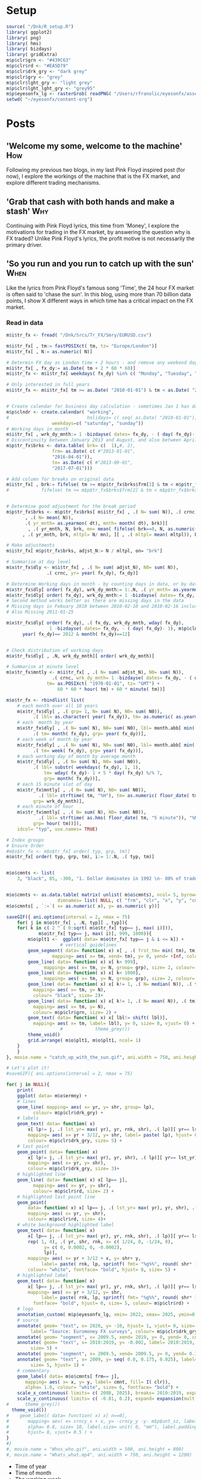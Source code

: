 #+DRAFT: true
#+HUGO_SECTION: post
#+HUGO_BASE_DIR: ~/eyesonfx
#+EXPORT_HUGO_BUNDLE: page-bundle-images-in-same-dir
#+PROPERTY: header-args:R  :session *R* :results replace :tangle yes :eval no :exports none
* Setup
#+BEGIN_SRC R :eval yes
  source( "/Dnk/R_setup.R")
  library( ggplot2)
  library( png)
  library( hms)
  library( bizdays)
  library( gridExtra)
  m$p$clr$grn <- "#439C63"
  m$p$clr$rd <- "#EA5D79"
  m$p$clr$drk_gry <- "dark grey"
  m$p$clr$gry <- "grey"
  m$p$clr$lght_gry <- "light grey"
  m$p$clr$lght_lght_gry <- "grey95"
  m$p$eyesonfx_lg <- rasterGrob( readPNG( "/Users/rfranolic/eyesonfx/assets/images/eyesonfx.png"), interpolate= TRUE)
  setwd( "~/eyesonfx/content-org")
#+END_SRC

#+RESULTS:
: /Dnk/Srcs/Ermny/Extrct

* Posts
** 'Welcome my some, welcome to the machine'                            :How:
   SCHEDULED: <2020-03-07 Sat>
:PROPERTIES:
:EXPORT_FILE_NAME: welcome_to_the_machine
:END:
Following my previous two blogs, in my last Pink Floyd inspired post
(for now), I explore the workings of the machine that is the FX
market, and explore different trading mechanisms.
** 'Grab that cash with both hands and make a stash'                    :Why:
   SCHEDULED: <2020-03-06 Fri>
:PROPERTIES:
:EXPORT_FILE_NAME: grab_that_cash_with_both_hands
:END:
Continuing with Pink Floyd lyrics, this time from 'Money', I explore
the motivations for trading in the FX market, by answering the
question why is FX traded? Unlike Pink Floyd's lyrics, the profit
motive is not necessarily the primary driver.
#+hugo: more

** 'So you run and you run to catch up with the sun'                   :When:
   SCHEDULED: <2020-03-05 Thu>
:PROPERTIES:
:EXPORT_FILE_NAME: so_you_and_you_run
:END:
[[file:catch_up_with_the_sun.gif]]

Like the lyrics from Pink Floyd's famous song 'Time', the 24 hour FX
market is often said to 'chase the sun'. In this blog, using more than
70 billion data points, I show X different ways in which time has a
critical impact on the FX market.
#+hugo: more

*** Read in data
#+BEGIN_SRC R
  m$i$tr_fx <- fread( "/Dnk/Srcs/Tr_FX/Smry/EURUSD.csv")

  m$i$tr_fx[ , tm:= fastPOSIXct( tm, tz= "Europe/London")]
  m$i$tr_fx[ , N:= as.numeric( N)]

  # Determin FX day as London time + 2 hours - and remove any weekend days that remain
  m$i$tr_fx[ , fx_dy:= as.Date( tm + 2 * 60 * 60)]
  m$i$tr_fx <- m$i$tr_fx[ weekdays( fx_dy) %in% c( "Monday", "Tuesday", "Wednesday", "Thursday", "Friday")]

  # Only interested in full years
  m$i$tr_fx <- m$i$tr_fx[ tm >= as.Date( "2010-01-01") & tm < as.Date( "2020-01-01")]


  # Create calendar for business day calculation - sometimes Jan 1 has data, other times not!
  m$p$clndr <- create.calendar( "working",
  #                             holidays= c( seq( as.Date( "2010-01-01"), by= "1 year", length.out= 20)),
			       weekdays=c( "saturday", "sunday"))
  # Working days in month
  m$i$tr_fx[ , wrk_dy_mnth:= 1 -bizdayse( dates= fx_dy, - ( day( fx_dy)- 1), m$p$clndr)]
  # Discontinuity between January 2013 and August, and also between April 2016 and June 2017
  m$p$tr_fx$brks <- data.table( brk= c(  1),#, 2),
			       frm= as.Date( c( #"2013-01-01",
				   "2016-04-01")),
			       to= as.Date( c( #"2013-09-01",
				   "2017-07-01")))

  # Add column for breaks on original data
  m$i$tr_fx[ , brk:= fifelse( tm >= m$p$tr_fx$brks$frm[1] & tm < m$p$tr_fx$brks$to[1], 1, 0)]
  #			   fifelse( tm >= m$p$tr_fx$brks$frm[2] & tm < m$p$tr_fx$brks$to[2], 2, 0))]


  # Determine good adjustment for the break period
  m$p$tr_fx$brks <- m$p$tr_fx$brks[ m$i$tr_fx[ , .( N= sum( N)), .( crnc, yr= year( tm), dt= as.Date( tm), brk)][
		 , .( N= mean( N)),
		 .( yr_mnth= as.yearmon( dt), mnth= month( dt), brk)][
	      , .( yr_mnth, N, brk, mn= mean( fifelse( brk==0, N, as.numeric( NA)), na.rm= TRUE)), mnth][
		, .( yr_mnth, brk, mltpl= N/ mn), ][ , .( mltpl= mean( mltpl)), brk], on= "brk" ]

  # Make adjustments
  m$i$tr_fx[ m$p$tr_fx$brks, adjst_N:= N / mltpl, on= "brk"]

  # Summarise at day level 
  m$x$tr_fx$dly <- m$i$tr_fx[ , .( N= sum( adjst_N), N0= sum( N)),
			     .( crnc, yr= year( fx_dy), fx_dy)]

  # Determine Working days in month - by counting days in data, or by data calculation
  m$x$tr_fx$dly[ order( fx_dy), wrk_dy_mnth:= 1:.N, .( yr_mnth= as.yearmon( fx_dy))]  # by counting days in data
  m$x$tr_fx$dly[ order( fx_dy), wrk_dy_mnth:= 1 -bizdayse( dates= fx_dy, - ( day( fx_dy)- 1), m$p$clndr)]
  # Second method works better as there are missing days in the data
  # Missing days in Febuary 2010 between 2010-02-10 and 2010-02-16 inclusive
  # Also Missing 2011-01-25

  m$x$tr_fx$dly[ order( fx_dy), .( fx_dy, wrk_dy_mnth, wday( fx_dy),
				  1 -bizdayse( dates= fx_dy, - ( day( fx_dy)- 1), m$p$clndr))][
		year( fx_dy)== 2012 & month( fx_dy)==12]


  # Check distribution of working days
  m$x$tr_fx$dly[ , .N, wrk_dy_mnth][ order( wrk_dy_mnth)]

  # Summarise at minute level
  m$x$tr_fx$mntly <- m$i$tr_fx[ , .( N= sum( adjst_N), N0= sum( N)),
			       .( crnc, wrk_dy_mnth= 1 -bizdayse( dates= fx_dy, - ( day( fx_dy)- 1), m$p$clndr),
				 tm= as.POSIXct( "1970-01-01", tz= "GMT") +
				     60 * 60 * hour( tm) + 60 * minute( tm))]

  m$o$tr_fx <- rbindlist( list(
      # each month over all 10 years
      m$x$tr_fx$dly[ , .( grp= 1, N= sum( N), N0= sum( N0)),
		    .( lbl= as.character( year( fx_dy)), tm= as.numeric( as.yearmon( fx_dy)))],  
      # each  month by year
      m$x$tr_fx$dly[ , .( N= sum( N), N0= sum( N0), lbl= month.abb[ min( month( fx_dy))]),
		    .( tm= month( fx_dy), grp= year( fx_dy))], 
      # each week of month by year
      m$x$tr_fx$dly[ , .( N= sum( N), N0= sum( N0), lbl= month.abb[ min( month( fx_dy))]),
		    .( tm= week( fx_dy), grp= year( fx_dy))], 
      # each working day of month by average month
      m$x$tr_fx$dly[ , .( N= sum( N), N0= sum( N0)),
		    .( lbl= substr( weekdays( fx_dy), 1, 1),
			    tm= wday( fx_dy)- 1 + 5 * day( fx_dy) %/% 7,
			    grp= month( fx_dy))],
      # each 15 minute slot of day
      m$x$tr_fx$mntly[ , .( N= sum( N), N0= sum( N0)),
		      .( lbl= strftime( tm, "%H"), tm= as.numeric( floor_date( tm, "15 minute")),
			grp= wrk_dy_mnth)],
      # each minute of hour
      m$x$tr_fx$mntly[ , .( N= sum( N), N0= sum( N0)),
		      .( lbl= strftime( as.hms( floor_date( tm, "5 minute")), "%M"), tm= minute( tm),
			grp= hour( tm))]),
      idcol= "typ", use.names= TRUE)

  # Index groups
  # Ensure Order 
  #m$o$tr_fx <- m$o$tr_fx[ order( typ, grp, tm)]
  m$o$tr_fx[ order( typ, grp, tm), i:= 1:.N, .( typ, tm)]


  m$o$cmnts <- list(
      3, "black", 85, -300, "1. Dollar dominates in 1992 \n- 80% of trades against USD")


  m$o$cmnts <- as.data.table( matrix( unlist( m$o$cmnts), ncol= 5, byrow= TRUE,
				     dimnames= list( NULL, c( "frm", "clr", "x", "y", "cmnt"))))
  m$o$cmnts[ , `:=`( x= as.numeric( x), y= as.numeric( y))]

  saveGIF({ ani.options(interval = 2, nmax = 75)
      for( j in m$o$tr_fx[ , .N, typ][ , typ]){
	  for( k in c( 2 ^ ( 0:sqrt( m$o$tr_fx[ typ== j, max( i)])),
		      m$o$tr_fx[ typ== j, max( i)], 999, 1000)){
	      m$o$plt1 <-  ggplot( data= m$o$tr_fx[ typ== j & i <= k]) +
					  # vertical guidelines
		  geom_segment( data= function( x) x[ , .( frst_tm= min( tm), tm), .( lbl)][ frst_tm== tm],
			       mapping= aes( x= tm, xend= tm), y= 0, yend= +Inf, colour= m$p$clr$lght_gry) +
		  geom_line( data= function( x) x[ k< 999],
			    mapping= aes( x= tm, y= N, group= grp), size= 2, colour= "dark grey") +
		  geom_line( data= function( x) x[ k< 1000],
			    mapping= aes( x= tm, y= N, group= grp), size= 2, colour= NA) +
		  geom_line( data= function( x) x[ k!= 1, .( N= median( N)), .( tm)],
			mapping= aes( x= tm, y= N),
			colour= "black", size= 2)+
		  geom_line( data= function( x) x[ k!= 1, .( N= mean( N)), .( tm)],
			mapping= aes( x= tm, y= N),
			colour= m$p$clr$grn, size= 2) +
		  geom_text( data= function( x) x[ lbl!= shift( lbl)],
			mapping= aes( x= tm, label= lbl), y= 0, size= 8, vjust= 0) +
					  #            theme_grey())
		  theme_void()
	      grid.arrange( m$o$plt1, m$o$plt1, ncol= 1)
	  }
      }
  }, movie.name = "catch_up_with_the_sun.gif", ani.width = 750, ani.height = 1200)

  # Let's plot it!
  #saveGIF({ ani.options(interval = 2, nmax = 75)

  for( j in NULL){
      print(
	  ggplot( data= m$o$ermny) +
	  # lines
	  geom_line( mapping= aes( x= yr, y= shr, group= lp),
		    colour= m$p$clr$drk_gry) +
	  # labels
	  geom_text( data= function( x)
	      x[ lp!= j, .( lst_yr= max( yr), yr, rnk, shr), .( lp)][ yr== lst_yr],
	      mapping= aes( x= yr + 3/12, y= shr, label= paste( lp), hjust= 0),
	      colour= m$p$clr$drk_gry, size= 5) +
	  # last point
	  geom_point( data= function( x)
	      x[ lp!= j, .( lst_yr= max( yr), yr, shr), .( lp)][ yr== lst_yr],
	      mapping= aes( x= yr, y= shr), 
	      colour= m$p$clr$drk_gry, size= 3)+
	  # highlighted line
	  geom_line( data= function( x) x[ lp== j],
		    mapping= aes( x= yr, y= shr),
		    colour= m$p$clr$rd, size= 2) +
	  # highlighted last point line
	  geom_point(
	      data= function( x) x[ lp== j, .( lst_yr= max( yr), yr, shr), .( lp)][ yr== lst_yr],
	      mapping= aes( x= yr, y= shr), 
	      colour= m$p$clr$rd, size= 4)+
	  # white background highlighted label
	  geom_text( data= function( x)
	      x[ lp== j, .( lst_yr= max( yr), yr, rnk, shr), .( lp)][ yr== lst_yr][
		  rep( 1, 4), .( yr, shr, rnk, x= c( 1/24, 0, -1/24, 0),
				y= c( 0, 0.0002, 0, -0.0002),
				lp)],
	      mapping= aes( x= yr + 3/12 + x, y= shr+ y,
			   label= paste( rnk, lp, sprintf( fmt= "%g%%", round( shr* 100),1))),
	      colour= "white", fontface= "bold", hjust= 0, size= 5) +
	  # highlighted label
	  geom_text( data= function( x)
	      x[ lp== j, .( lst_yr= max( yr), yr, rnk, shr), .( lp)][ yr== lst_yr],
	      mapping= aes( x= yr + 3/12, y= shr,
			   label= paste( rnk, lp, sprintf( fmt= "%g%%", round( shr* 100, 1)))),
		    fontface= "bold", hjust= 0, size= 5, colour= m$p$clr$rd) +
	  # logo
	  annotation_custom( m$p$eyesonfx_lg, xmin= 2022, xmax= 2025, ymin=0.195, ymax= 0.2) +
	  # source
	  annotate( geom= "text", x= 2020, y= -10, hjust= 1, vjust= 0, size= 5,
		   label= "Source: Euromoney FX surveys", colour= m$p$clr$drk_gry) +
	  annotate( geom= "segment", x= 2009.5, xend= 2019, y= 0, yend= 0, colour= m$p$clr$lght_lght_gry) +
	  annotate( geom= "text", x= 2010:2019, y= -0.002, label= 2010:2019,
		   size= 5) +
	  annotate( geom= "segment", x= 2009.5, xend= 2009.5, y= 0, yend= 0.19, colour= m$p$clr$lght_lght_gry) +
	  annotate( geom= "text", x= 2009, y= seq( 0.0, 0.175, 0.025), label= seq( 0.0, 0.175, 0.025),
		   size= 5, hjust= 1) +
	  # commentary
	  geom_label( data= m$o$cmnts[ frm== j],
		 mapping= aes( x= x, y= y, label= cmnt, fill= I( clr)),
		 alpha= 1.0, colour= "white", size= 6, fontface= "bold") +
	  scale_x_continuous( limits= c( 2008, 2025), breaks= 2010:2019, expand= expansion(mult = 0, add = 0)) +
	  scale_y_continuous( limits= c( -0.01, 0.2), expand= expansion(mult = 0, add = 0)) +
  #      theme_grey()) 
	theme_void()) 
  #    geom_label( data= function( x) x[ n==0],
  #	      mapping= aes( x= crncy_x + x, y= -crncy_y -y- m$p$unt_sz, label= round( vl, 0)),
  #	      alpha= 0.8, size= 10, label.size= unit( 0, "mm"), label.padding= unit( 0.1, "lines"),
  #	      hjust= 0, vjust= 0.5 ) +
  }
  #}
  #, movie.name = "Whos_who.gif", ani.width = 500, ani.height = 800) 
  #, movie.name = "Whats_what.mp4", ani.width = 750, ani.height = 1200) 
#+END_SRC

- Time of year
- Time of month
- The working week
- Time of the day
- Intra-hour
** Location, Location, Location                                       :Where:
   SCHEDULED: <2020-03-03 Tue>
:PROPERTIES:
:EXPORT_FILE_NAME: location_location_location
:END:
Spot venues battle for market share.
#+hugo: more

** Who's who in the Zoo                                                 :Who:
   SCHEDULED: <2020-03-02 Mon>
:PROPERTIES:
:EXPORT_FILE_NAME: whos_who
:END:

file:Whos_who.gif

Who are the most important players in the FX market.

#+hugo: more
In my last post, I described what the main
- Herfindahl Index?
Concentration within the FX market
- Rise of non-Bank liquidity providers

#+BEGIN_SRC R
  m$i$ermny <- fread( "/Dnk/Srcs/Ermny/Out/Ermny_Srvy.csv")

  # restrict to top 10
  m$x$ermny <- m$i$ermny[ rnk <= 10]
  m$x$ermny[ lp== "Bank of America Merrill Lynch", lp:= "Bank of America"]

  # Order by when LP's dropped out ( earliest first) then by rank in latest year
  m$p$lps <- m$x$ermny[ , .( lst_yr= max( yr), yr, shr), .( lp)][ yr== lst_yr][ order( lst_yr, shr)]
  m$x$ermny[ , lp:= factor( lp, levels= m$p$lps$lp)]

  m$x$ermny[ , hrfndl:= sum( shr^ 2), yr]

  m$o$ermny <- m$x$ermny
  # Commentary
  m$o$cmnts <- list(
      3, "black", 85, -300, "1. Dollar dominates in 1992 \n- 80% of trades against USD")

  m$o$cmnts <- as.data.table( matrix( unlist( m$o$cmnts), ncol= 5, byrow= TRUE,
				     dimnames= list( NULL, c( "frm", "clr", "x", "y", "cmnt"))))
  m$o$cmnts[ , `:=`( x= as.numeric( x), y= as.numeric( y))]

  # Let's plot it!
  saveGIF({ ani.options(interval = 2, nmax = 75)

  for( j in m$o$ermny[ , .N, lp][ order( lp), lp]){
      print(
	  ggplot( data= m$o$ermny) +
	  # lines
	  geom_line( mapping= aes( x= yr, y= shr, group= lp),
		    colour= m$p$clr$drk_gry) +
	  # labels
	  geom_text( data= function( x)
	      x[ lp!= j, .( lst_yr= max( yr), yr, rnk, shr), .( lp)][ yr== lst_yr],
	      mapping= aes( x= yr + 3/12, y= shr, label= paste( lp), hjust= 0),
	      colour= m$p$clr$drk_gry, size= 5) +
	  # last point
	  geom_point( data= function( x)
	      x[ lp!= j, .( lst_yr= max( yr), yr, shr), .( lp)][ yr== lst_yr],
	      mapping= aes( x= yr, y= shr), 
	      colour= m$p$clr$drk_gry, size= 3)+
	  # highlighted line
	  geom_line( data= function( x) x[ lp== j],
		    mapping= aes( x= yr, y= shr),
		    colour= m$p$clr$rd, size= 2) +
	  # highlighted last point line
	  geom_point(
	      data= function( x) x[ lp== j, .( lst_yr= max( yr), yr, shr), .( lp)][ yr== lst_yr],
	      mapping= aes( x= yr, y= shr), 
	      colour= m$p$clr$rd, size= 4)+
	  # white background highlighted label
	  geom_text( data= function( x)
	      x[ lp== j, .( lst_yr= max( yr), yr, rnk, shr), .( lp)][ yr== lst_yr][
		  rep( 1, 4), .( yr, shr, rnk, x= c( 1/24, 0, -1/24, 0),
				y= c( 0, 0.0002, 0, -0.0002),
				lp)],
	      mapping= aes( x= yr + 3/12 + x, y= shr+ y,
			   label= paste( rnk, lp, sprintf( fmt= "%g%%", round( shr* 100),1))),
	      colour= "white", fontface= "bold", hjust= 0, size= 5) +
	  # highlighted label
	  geom_text( data= function( x)
	      x[ lp== j, .( lst_yr= max( yr), yr, rnk, shr), .( lp)][ yr== lst_yr],
	      mapping= aes( x= yr + 3/12, y= shr,
			   label= paste( rnk, lp, sprintf( fmt= "%g%%", round( shr* 100, 1)))),
		    fontface= "bold", hjust= 0, size= 5, colour= m$p$clr$rd) +
	  # logo
	  annotation_custom( m$p$eyesonfx_lg, xmin= 2022, xmax= 2025, ymin=0.195, ymax= 0.2) +
	  # source
	  annotate( geom= "text", x= 2020, y= -10, hjust= 1, vjust= 0, size= 5,
		   label= "Source: Euromoney FX surveys", colour= m$p$clr$drk_gry) +
	  annotate( geom= "segment", x= 2009.5, xend= 2019, y= 0, yend= 0, colour= m$p$clr$lght_lght_gry) +
	  annotate( geom= "text", x= 2010:2019, y= -0.002, label= 2010:2019,
		   size= 5) +
	  annotate( geom= "segment", x= 2009.5, xend= 2009.5, y= 0, yend= 0.19, colour= m$p$clr$lght_lght_gry) +
	  annotate( geom= "text", x= 2009, y= seq( 0.0, 0.175, 0.025), label= seq( 0.0, 0.175, 0.025),
		   size= 5, hjust= 1) +
	  # commentary
	  geom_label( data= m$o$cmnts[ frm== j],
		 mapping= aes( x= x, y= y, label= cmnt, fill= I( clr)),
		 alpha= 1.0, colour= "white", size= 6, fontface= "bold") +
	  scale_x_continuous( limits= c( 2008, 2025), breaks= 2010:2019, expand= expansion(mult = 0, add = 0)) +
	  scale_y_continuous( limits= c( -0.01, 0.2), expand= expansion(mult = 0, add = 0)) +
  #      theme_grey()) 
	theme_void()) 
  #    geom_label( data= function( x) x[ n==0],
  #	      mapping= aes( x= crncy_x + x, y= -crncy_y -y- m$p$unt_sz, label= round( vl, 0)),
  #	      alpha= 0.8, size= 10, label.size= unit( 0, "mm"), label.padding= unit( 0.1, "lines"),
  #	      hjust= 0, vjust= 0.5 ) +
  }}
  , movie.name = "Whos_who.gif", ani.width = 500, ani.height = 800) 
  #, movie.name = "Whats_what.mp4", ani.width = 750, ani.height = 1200) 
#+END_SRC

** What's what?                                              :tag1:viz:@What:
   SCHEDULED: <2020-03-01 Sun>
:PROPERTIES:
:EXPORT_FILE_NAME: whats_what
:END:
Seven key facts about the currencies traded in the FX market using data from the BIS surveys. 

[[file:Whats_what.gif]]

#+BEGIN_SRC R
  m$i$bis <- fread( "/Dnk/Srcs/BIS/Out/Crcny_Prs.csv")

  m$i$bis[ , vl:= vl/1e3]
  # Unit size (in billions)
  m$p$unt_sz <- 5

  # Identify pre-Euro currencies, as those not present in 2019
  m$p$eur_crncys <- m$i$bis[ !crncy1 %in% m$i$bis[ yr== 2019, unique( crncy1)],
			    .( yr= max( yr)),
			    .( crncy= crncy1)]
  m$i$bis[ crncy1 %in% m$p$eur_crncys$crncy, crncy1 := 'EUR']
  m$i$bis[ crncy2 %in% m$p$eur_crncys$crncy, crncy2 := 'EUR']

  m$i$bis <- m$i$bis[ crncy1!= "USD" & ( crncy1!= "EUR" | ( crncy1== "EUR" & crncy2 %in% c( "other", "USD"))) &
	   ( crncy1!= "other" | ( crncy1== "other" & crncy2 %in% c( "other", "USD"))) &
	  crncy2 %in% c( "USD", "EUR", "other")]

  # Identify small currencies (less that unit size on average) and merge into "other"
  m$p$sml_crncy <- m$i$bis[ , .( vl= sum( vl)), .( yr, crncy1)][ , .( vl= mean( vl)), crncy1][ vl <= m$p$unt_sz, crncy1]
  m$i$bis[ crncy1 %in% m$p$sml_crncy, crncy1:= "other"]

  m$i$bis[ crncy1== "other" & crncy2== "other", vl:= vl/ 2]

  # aggregate (for EUR and countercurrency changes) and convert to billions
  m$x$bis <- m$i$bis[ , .( vl= sum( vl)), .( yr, crncy1, crncy2)]  



  # reorder currencies based on value (but always put "other" last) 
  m$x$bis[ , crncy2 := factor( crncy2, levels= c( "USD", "EUR", "other"))]
  m$x$bis[ , crncy1 := factor( crncy1,
			      c( m$x$bis[ yr== 2019 & crncy1 != "other",
					 .( vl= sum( vl)), crncy1][ order( -vl), crncy1],
				"other"))]

  m$x$bis <- m$x$bis[ order( crncy1, crncy2, yr)]

  # Work out x position of each counter-currency - using highest max value across the years
  m$o$crncy_x <- m$x$bis[ , .( wdth= 2* sqrt( sum( vl))), .( yr, crncy2)][
		       order( crncy2), .( wdth= max( wdth)), .( crncy2)]
  m$o$crncy_x[ , crncy_x:= as.numeric( crncy2)* m$p$unt_sz + cumsum( wdth)- wdth]
  setkeyv( m$o$crncy_x, "crncy2")

  # Work out y position of each currency
  m$o$crncy_y <- m$x$bis[ , .( mx_vl= max( vl), vl, crncy2), .( crncy1)][ vl== mx_vl, .( crncy1, crncy2, mx_vl)]
  m$o$crncy_y <- m$o$crncy_y[ m$o$crncy_x, .( crncy1, hght= ( mx_vl/ ( wdth/ m$p$unt_sz))), on= "crncy2"]
  m$o$crncy_y[ hght < 2.1 * m$p$unt_sz, hght:= 2.1 * m$p$unt_sz]
  m$o$crncy_y[ order( crncy1), crncy_y:= cumsum( 1.5 * m$p$unt_sz + hght)- hght]
  setkeyv( m$o$crncy_y, "crncy1")


  # Create units of 1 billion
  m$i$unts <- data.table( n= seq( 0, 1590, by= m$p$unt_sz), dmy= 1)
  # dummy needed to allow cross join
  m$x$bis[ , dmy:= 1]  
  # Disaggregate to units
  m$o$bis <- merge( m$x$bis, m$i$unts, allow.cartesian= TRUE, by= "dmy")
  m$o$bis[ , prsnt:= round( vl, 0) >= n] # + m$p$unt_sz/ 2]
  # Remove unnnecessary rows - n is greater than the maxium n present
  m$o$bis <- m$o$bis[ , .( yr, mx= max( n* prsnt), vl, n, prsnt), .( crncy1, crncy2)][ n <= mx]

  # Identify gains and losses
  m$o$bis[ order( crncy1, crncy2, n, yr), prvs_prsnt:= shift( prsnt), .( crncy1, crncy2, n)] 
  m$o$bis[ prsnt== TRUE & is.na( prvs_prsnt), prvs_prsnt:= TRUE] # treat new pair as if they were present before
  m$o$bis <- m$o$bis[ prsnt== TRUE | prvs_prsnt== TRUE,
	  sgn:= as.numeric( prsnt)- as.numeric( prvs_prsnt)]


  # Repeat each year three times: first time to highlight losses, next to highlight gains and last the final position
  m$o$bis <- m$o$bis[ rep( 1:.N, each= 3), cbind( i= 1:3, .SD)][ order( yr, sgn),
								cbind( frm= i + 3* ( .GRP- 1), .SD), yr]

  m$o$bis[ , clr:= fifelse( sgn== -1, m$p$clr$rd, fifelse( sgn== 0, m$p$clr$drk_gry, m$p$clr$grn))]

  m$o$bis <- rbindlist( list(
      m$o$bis[ i== 1 & sgn != 1],
      m$o$bis[ i== 2 & sgn != -1],
      m$o$bis[ i== 3 & sgn != -1][, clr:= m$p$clr$drk_gry]))

  setkeyv( m$o$bis, "crncy2")
  m$o$bis <- m$o$bis[ m$o$crncy_x]
  setkeyv( m$o$bis, "crncy1")
  m$o$bis <- m$o$bis[ m$o$crncy_y]

  # Position units
  m$o$bis[ , x:= n %% ( m$p$unt_sz * round( wdth / m$p$unt_sz, 0))]
  m$o$bis[ , y:= n %/% ( m$p$unt_sz * round( wdth / m$p$unt_sz, 0)) * m$p$unt_sz ]

  # Commentary
  m$o$cmnts <- list(
      3, "black", 85, -300, "1. Dollar dominates in 1992 \n- 80% of trades against USD",
      4, "black", 85, -300, "1. Dollar dominates in 1992 \n- 80% of trades against USD",
      5, m$p$clr$grn, 100, -300, "2. Growth through the 1990's \n in many pairs",
      6, m$p$clr$grn, 100, -300, "2. Growth through the 1990's \n in many pairs",
      7, m$p$clr$grn, 100, -300, "2. Growth through the 1990's \n in many pairs",
      8, m$p$clr$grn, 100, -300, "2. Growth through the 1990's \n in many pairs",
      10, m$p$clr$rd, 120, -42, "3. European Monetary Union leads to\nlarge reductions in Euro pairs",
      11, m$p$clr$rd, 120, -42, "3. European Monetary Union leads to\nlarge reductions in Euro pairs",
      12, m$p$clr$rd, 120, -42, "3. European Monetary Union leads to\nlarge reductions in Euro pairs",
      11, m$p$clr$grn, 115, -145, "3. ... but there is\ngrowth in several\nother pairs",
      12, m$p$clr$grn, 115, -145, "3. ... but there is\ngrowth in several\nother pairs",
      14, m$p$clr$grn, 90, -500, "4. Strong growth in many \n pairs in 2004 thru 2013",
      15, m$p$clr$grn, 90, -500, "4. Strong growth in many \n pairs in 2004 thru 2013",
      16, m$p$clr$grn, 90, -500, "4. Strong growth in many \n pairs in 2004 thru 2013",
      17, m$p$clr$grn, 90, -500, "4. Strong growth in many \n pairs in 2004 thru 2013",
      18, m$p$clr$grn, 90, -500, "4. Strong growth in many \n pairs in 2004 thru 2013",
      19, m$p$clr$grn, 90, -500, "4. Strong growth in many \n pairs in 2004 thru 2013",
      20, m$p$clr$grn, 90, -500, "4. Strong growth in many \n pairs in 2004 thru 2013",
      21, m$p$clr$grn, 90, -500, "4. Strong growth in many \n pairs in 2004 thru 2013",
      22, m$p$clr$grn, 90, -500, "4. Strong growth in many \n pairs in 2004 thru 2013",
      23, m$p$clr$grn, 90, -500, "4. Strong growth in many \n pairs in 2004 thru 2013",
      24, m$p$clr$grn, 90, -500, "4. Strong growth in many \n pairs in 2004 thru 2013",
      25, m$p$clr$rd, 210, -35, "5. Many large pairs\ndecline in 2016",
      26, m$p$clr$rd, 210, -35, "5. Many large pairs\ndecline in 2016",
      27, m$p$clr$rd, 210, -35, "5. Many large pairs\ndecline in 2016",
      26, m$p$clr$grn, 90, -470, "5. ... but Chinese Yuan \n(CNY) and many Asian\npairs continue to grow",
      27, m$p$clr$grn, 90, -470, "5. ... but Chinese Yuan \n(CNY) and many Asian\npairs continue to grow",
      28, m$p$clr$grn, 100, -500, "6. Return to growth in\n2019 for most but JPY",
      29, m$p$clr$grn, 100, -500, "6. Return to growth in\n2019 for most but JPY",
      30, m$p$clr$grn, 100, -500, "6. Return to growth in\n2019 for most but JPY",
      30, "black", 92, -600, "7. Dollar still dominates in\n2019 as it did in 1992")


  m$o$cmnts <- as.data.table( matrix( unlist( m$o$cmnts), ncol= 5, byrow= TRUE,
				     dimnames= list( NULL, c( "frm", "clr", "x", "y", "cmnt"))))
  m$o$cmnts[ , `:=`( x= as.numeric( x), y= as.numeric( y))]

  # Years
  m$o$yrs <- m$o$bis[ !is.na( yr), .N, yr]

  # Let's plot it!
  saveGIF({ ani.options(interval = 2, nmax = 75)
  #saveVideo({ ani.options(interval = 1, nmax = 75)

  #for( j in m$o$bis[ yr== 2016  & yr!= 2022 & !( yr== 1992 & i < 3), .N, frm][ order( frm), frm]){
  for( j in m$o$bis[ yr!= 2022 & !( yr== 1992 & i < 3), .N, frm][ order( frm), frm]){
      print(
	  ggplot( data= m$o$bis[ frm== j]) +
	  # years -  background tiles
	  geom_tile( data= function( x)
	      x[ , .N, yr][ m$o$yrs, on= "yr"][
		, .( yr, n= seq_along( yr),
		    fll= fifelse( is.na( N), m$p$clr$lght_gry, "white"),
		  clr= fifelse( is.na( N), m$p$clr$drk_gry, "white"))],
	      mapping= aes( x= -36 + n * 22, y= 29, colour= I( clr), fill= I( fll)),
	      width= 22, height= 20) +
	  # years - text
	  geom_text( data= function( x)
	      x[ , .N, yr][ m$o$yrs, on= "yr"][
		, .( yr, n= seq_along( yr),
		    fll= fifelse( is.na( N), m$p$clr$lght_gry, "white"),
		  clr= fifelse( is.na( N), m$p$clr$drk_gry, "black"))],
	      mapping= aes( x= -36 + n * 22, y= 29, label= yr, colour= I( clr)),
	      size= 5) +
	  # logo
	  annotation_custom( m$p$eyesonfx_lg, xmin= 198, xmax=260, ymin=22, ymax=40) +
	  # vertical lines
	  geom_segment( data= m$o$crncy_x,
			mapping= aes( x= crncy_x - 4, xend= crncy_x - 4,
				     y= 15, yend= -655),
		       colour= m$p$clr$lght_gry, size= 0.5) +
	  # horizontal lines
	  geom_segment( data= m$o$crncy_y,
			mapping= aes( x= -25, xend= +Inf,
				     y= -crncy_y + m$p$unt_sz, yend= -crncy_y + m$p$unt_sz),
		       colour= m$p$clr$lght_gry, size= 0.5) +
	  # gain/loss label
	  geom_label( data= function( x) x[ , .N, .( yr, i)][
					   , .( lbl= ifelse(  i <= 1, "loss",
						     ifelse( i <= 2, "gain", "final")),
					       fll= ifelse(  i <= 1, m$p$clr$rd,
						    ifelse( i <= 2, m$p$clr$grn, m$p$clr$drk_gry)))],
		     mapping= aes( x= -13, y= 9, label= lbl, fill= I( fll)),
		     fontface= "bold", colour= "white", size= 6, label.size= unit( 1, "mm"),
		     label.padding= unit( 0.25, "lines"),
		     hjust= 0.5, vjust= 0.5) +
	  # currencies - across top
	  geom_text( data= function( x)
	      x[ , .( crncy_x= max( crncy_x)+ min( x), sgn= mean( sgn), i= max( i)), .( crncy2)][
		 ,.( crncy_x, clr= fifelse( sgn== 0 | i>= 3, "black", fifelse( sgn< 0, m$p$clr$rd, m$p$clr$grn)),
		    fnt= fifelse( mean(sgn)== 0 | i>= 3, "plain", "bold")),
			       .( crncy2)],
		mapping= aes( x= crncy_x, y= 1, label= crncy2, colour= I( clr), fontface= I( fnt)),
		hjust= 0, vjust= 0, size= 6) +
	  # currencies - down the side
	  geom_text( data= function( x)
	      x[ , .( n, mx= max( n), y= crncy_y + min( y) + m$p$unt_sz,
		     clr= fifelse( sgn== 0 | i>= 3, "black", clr),
		     fnt= fifelse( sgn== 0 | i>= 3, "plain", "bold")),
		.( crncy1)][ n== mx],
	      mapping= aes( y= -y, label= crncy1, colour= I( clr), fontface= I( fnt)),
	      x= -25, hjust= 0, vjust= 0.5, size= 6) +
	  # dots
	  geom_point( mapping= aes( x= crncy_x + x, y= -crncy_y -y, colour= I( clr)),
		     alpha= 1, size= 2.5) +
	  # key dot
	  annotate( geom= "point", x= 5, y= -659, size= 2.5, colour= m$p$clr$drk_gry) + 
	  # key text
	  annotate( geom= "text", x= 7, y= -663, hjust= 0, vjust= 0, size= 5,
		   label= " = 5 billion USD") +
	  # source
	  annotate( geom= "text", x= 259, y= -663, hjust= 1, vjust= 0, size= 5,
		   label= "Source: BIS FX surveys", colour= m$p$clr$drk_gry) +
	  # commentary
	  geom_label( data= m$o$cmnts[ frm== j],
		 mapping= aes( x= x, y= y, label= cmnt, fill= I( clr)),
		 alpha= 1.0, colour= "white", size= 6, fontface= "bold") +
	  scale_x_continuous( limits= c( -26, 260), expand= expansion(mult = 0, add = 0)) +
	  scale_y_continuous( limits= c( -665, 40), expand= expansion(mult = 0, add = 0)) +
  #      theme_grey()) 
	theme_void()) 
  #    geom_label( data= function( x) x[ n==0],
  #	      mapping= aes( x= crncy_x + x, y= -crncy_y -y- m$p$unt_sz, label= round( vl, 0)),
  #	      alpha= 0.8, size= 10, label.size= unit( 0, "mm"), label.padding= unit( 0.1, "lines"),
  #	      hjust= 0, vjust= 0.5 ) +
  }}
  , movie.name = "Whats_what.gif", ani.width = 500, ani.height = 800) 
  #, movie.name = "Whats_what.mp4", ani.width = 750, ani.height = 1200) 
#+END_SRC

#+hugo: more
Having introduced the intention of this blog in my last post, I
will start right a way with a description of what currencies are
traded in the FX market using data from the Bank for International
Settlement's triennial survey.

As the animation highlights, since the survey began in 1989 until now,
the US dollar (USD) is by far the most traded currency. 

USD is most commonly traded against the EUR, the second most traded
currency. The importance of the Eurozone currency can be seen in the
impact of its go live in January 1999, between the 1998 and 2001 survey.

After USD, referred to as the G7 currencies
The market has grown every period, sa

** What's in a name?
   SCHEDULED: <2020-02-29 Sat>
:PROPERTIES:
:EXPORT_FILE_NAME: ox-hugo-1
:END:

[[file:/Users/rfranolic/eyesonfx/assets/images/The_Tiger_That_Isn't.jpg]]
#+BEGIN_SRC R
  library(VennDiagram)

  # Re-write function to allow labels to be printed for each of the 15 intersections
  draw.quad.venn <- function (area1, area2, area3, area4, n12, n13, n14, n23, n24, 
      n34, n123, n124, n134, n234, n1234, category = rep("", 4), labels = c(1:15), 
      lwd = rep(2, 4), lty = rep("solid", 4), col = rep("black", 
	  4), fill = NULL, alpha = rep(0.5, 4), label.col = rep("black", 
	  15), cex = rep(1, 15), fontface = rep("plain", 15), fontfamily = rep("serif", 
	  15), cat.pos = c(-15, 15, 0, 0), cat.dist = c(0.22, 0.22, 
	  0.11, 0.11), cat.col = rep("black", 4), cat.cex = rep(1, 
	  4), cat.fontface = rep("plain", 4), cat.fontfamily = rep("serif", 
	  4), cat.just = rep(list(c(0.5, 0.5)), 4), rotation.degree = 0, 
      rotation.centre = c(0.5, 0.5), ind = TRUE, cex.prop = NULL, 
      print.mode = "raw", sigdigs = 3, direct.area = FALSE, area.vector = 0, 
      ...) 
  {
      if (length(category) == 1) {
	  cat <- rep(category, 4)
      }
      else if (length(category) != 4) {
	  flog.error("Unexpected parameter length for 'category'", 
	      name = "VennDiagramLogger")
	  stop("Unexpected parameter length for 'category'")
      }
      if (length(lwd) == 1) {
	  lwd <- rep(lwd, 4)
      }
      else if (length(lwd) != 4) {
	  flog.error("Unexpected parameter length for 'lwd'", name = "VennDiagramLogger")
	  stop("Unexpected parameter length for 'lwd'")
      }
      if (length(lty) == 1) {
	  lty <- rep(lty, 4)
      }
      else if (length(lty) != 4) {
	  flog.error("Unexpected parameter length for 'lty'", name = "VennDiagramLogger")
	  stop("Unexpected parameter length for 'lty'")
      }
      if (length(col) == 1) {
	  col <- rep(col, 4)
      }
      else if (length(col) != 4) {
	  flog.error("Unexpected parameter length for 'col'", name = "VennDiagramLogger")
	  stop("Unexpected parameter length for 'col'")
      }
      if (length(label.col) == 1) {
	  label.col <- rep(label.col, 15)
      }
      else if (length(label.col) != 15) {
	  flog.error("Unexpected parameter length for 'label.col'", 
	      name = "VennDiagramLogger")
	  stop("Unexpected parameter length for 'label.col'")
      }
      if (length(cex) == 1) {
	  cex <- rep(cex, 15)
      }
      else if (length(cex) != 15) {
	  flog.error("Unexpected parameter length for 'cex'", name = "VennDiagramLogger")
	  stop("Unexpected parameter length for 'cex'")
      }
      if (length(fontface) == 1) {
	  fontface <- rep(fontface, 15)
      }
      else if (length(fontface) != 15) {
	  flog.error("Unexpected parameter length for 'fontface'", 
	      name = "VennDiagramLogger")
	  stop("Unexpected parameter length for 'fontface'")
      }
      if (length(fontfamily) == 1) {
	  fontfamily <- rep(fontfamily, 15)
      }
      else if (length(fontfamily) != 15) {
	  flog.error("Unexpected parameter length for 'fontfamily'", 
	      name = "VennDiagramLogger")
	  stop("Unexpected parameter length for 'fontfamily'")
      }
      if (length(fill) == 1) {
	  fill <- rep(fill, 4)
      }
      else if (length(fill) != 4 & length(fill) != 0) {
	  flog.error("Unexpected parameter length for 'fill'", 
	      name = "VennDiagramLogger")
	  stop("Unexpected parameter length for 'fill'")
      }
      if (length(alpha) == 1) {
	  alpha <- rep(alpha, 4)
      }
      else if (length(alpha) != 4 & length(alpha) != 0) {
	  flog.error("Unexpected parameter length for 'alpha'", 
	      name = "VennDiagramLogger")
	  stop("Unexpected parameter length for 'alpha'")
      }
      if (length(cat.pos) == 1) {
	  cat.pos <- rep(cat.pos, 4)
      }
      else if (length(cat.pos) != 4) {
	  flog.error("Unexpected parameter length for 'cat.pos'", 
	      name = "VennDiagramLogger")
	  stop("Unexpected parameter length for 'cat.pos'")
      }
      if (length(cat.dist) == 1) {
	  cat.dist <- rep(cat.dist, 4)
      }
      else if (length(cat.dist) != 4) {
	  flog.error("Unexpected parameter length for 'cat.dist'", 
	      name = "VennDiagramLogger")
	  stop("Unexpected parameter length for 'cat.dist'")
      }
      if (length(cat.col) == 1) {
	  cat.col <- rep(cat.col, 4)
      }
      else if (length(cat.col) != 4) {
	  flog.error("Unexpected parameter length for 'cat.col'", 
	      name = "VennDiagramLogger")
	  stop("Unexpected parameter length for 'cat.col'")
      }
      if (length(cat.cex) == 1) {
	  cat.cex <- rep(cat.cex, 4)
      }
      else if (length(cat.cex) != 4) {
	  flog.error("Unexpected parameter length for 'cat.cex'", 
	      name = "VennDiagramLogger")
	  stop("Unexpected parameter length for 'cat.cex'")
      }
      if (length(cat.fontface) == 1) {
	  cat.fontface <- rep(cat.fontface, 4)
      }
      else if (length(cat.fontface) != 4) {
	  flog.error("Unexpected parameter length for 'cat.fontface'", 
	      name = "VennDiagramLogger")
	  stop("Unexpected parameter length for 'cat.fontface'")
      }
      if (length(cat.fontfamily) == 1) {
	  cat.fontfamily <- rep(cat.fontfamily, 4)
      }
      else if (length(cat.fontfamily) != 4) {
	  flog.error("Unexpected parameter length for 'cat.fontfamily'", 
	      name = "VennDiagramLogger")
	  stop("Unexpected parameter length for 'cat.fontfamily'")
      }
      if (!(class(cat.just) == "list" & length(cat.just) == 4 & 
	  length(cat.just[[G1]]) == 2 & length(cat.just[[2]]) == 
	  2 & length(cat.just[[3]]) == 2 & length(cat.just[[4]]) == 
	  2)) {
	  flog.error("Unexpected parameter format for 'cat.just'", 
	      name = "VennDiagramLogger")
	  stop("Unexpected parameter format for 'cat.just'")
      }
      cat.pos <- cat.pos + rotation.degree
      if (direct.area) {
	  areas <- area.vector
	  for (i in 1:15) {
	      assign(paste("a", i, sep = ""), area.vector[i])
	  }
      }
      else {
	  a6 <- n1234
	  a12 <- n123 - a6
	  a11 <- n124 - a6
	  a5 <- n134 - a6
	  a7 <- n234 - a6
	  a15 <- n12 - a6 - a11 - a12
	  a4 <- n13 - a6 - a5 - a12
	  a10 <- n14 - a6 - a5 - a11
	  a13 <- n23 - a6 - a7 - a12
	  a8 <- n24 - a6 - a7 - a11
	  a2 <- n34 - a6 - a5 - a7
	  a9 <- area1 - a4 - a5 - a6 - a10 - a11 - a12 - a15
	  a14 <- area2 - a6 - a7 - a8 - a11 - a12 - a13 - a15
	  a1 <- area3 - a2 - a4 - a5 - a6 - a7 - a12 - a13
	  a3 <- area4 - a2 - a5 - a6 - a7 - a8 - a10 - a11
	  areas <- c(a1, a2, a3, a4, a5, a6, a7, a8, a9, a10, a11, 
	      a12, a13, a14, a15)
      }
      areas.error <- c("a1  <- area3 - a2 - a4 - a5 - a6 - a7 - a12 - a13", 
	  "a2  <- n34 - a6 - a5 - a7", "a3  <- area4 - a2 - a5 - a6 - a7 - a8 - a10 - a11", 
	  "a4  <- n13 - a6 - a5 - a12", "a5  <- n134 - a6", "a6  <- n1234", 
	  "a7  <- n234 - a6", "a8  <- n24 - a6 - a7 - a11", "a9  <- area1 - a4 - a5 - a6 - a10 - a11 - a12 - a15", 
	  "a10 <- n14 - a6 - a5 - a11", "a11 <- n124 - a6", "a12 <- n123 - a6", 
	  "a15 <- n12 - a6 - a11 - a12", "a13 <- n23 - a6 - a7 - a12", 
	  "a14 <- area2 - a6 - a7 - a8 - a11 - a12 - a13 - a15")
      for (i in 1:length(areas)) {
	  if (areas[i] < 0) {
	      flog.error(paste("Impossible:", areas.error[i], "produces negative area"), 
		  name = "VennDiagramLogger")
	      stop(paste("Impossible:", areas.error[i], "produces negative area"))
	  }
      }
      if (length(cex.prop) > 0) {
	  if (length(cex.prop) != 1) {
	      flog.error("Value passed to cex.prop is not length 1", 
		  name = "VennDiagramLogger")
	      stop("Value passed to cex.prop is not length 1")
	  }
	  func = cex.prop
	  if (class(cex.prop) != "function") {
	      if (cex.prop == "lin") {
		  func = function(x) x
	      }
	      else if (cex.prop == "log10") {
		  func = log10
	      }
	      else flog.error(paste0("Unknown value passed to cex.prop: ", 
		  cex.prop), name = "VennDiagramLogger")
	      stop(paste0("Unknown value passed to cex.prop: ", 
		  cex.prop))
	  }
	  maxArea = max(areas)
	  for (i in 1:length(areas)) {
	      cex[i] = cex[i] * func(areas[i])/func(maxArea)
	      if (cex[i] <= 0) 
		  stop(paste0("Error in rescaling of area labels: the label of area ", 
		    i, " is less than or equal to zero"))
	  }
      }
      grob.list <- gList()
      ellipse.positions <- matrix(nrow = 4, ncol = 7)
      colnames(ellipse.positions) <- c("x", "y", "a", "b", "rotation", 
	  "fill.mapping", "line.mapping")
      ellipse.positions[1, ] <- c(0.65, 0.47, 0.35, 0.2, 45, 2, 
	  2)
      ellipse.positions[2, ] <- c(0.35, 0.47, 0.35, 0.2, 135, 1, 
	  1)
      ellipse.positions[3, ] <- c(0.5, 0.57, 0.33, 0.15, 45, 4, 
	  4)
      ellipse.positions[4, ] <- c(0.5, 0.57, 0.35, 0.15, 135, 3, 
	  3)
      for (i in 1:4) {
	  grob.list <- gList(grob.list, VennDiagram::ellipse(x = ellipse.positions[i, 
	      "x"], y = ellipse.positions[i, "y"], a = ellipse.positions[i, 
	      "a"], b = ellipse.positions[i, "b"], rotation = ellipse.positions[i, 
	      "rotation"], gp = gpar(lty = 0, fill = fill[ellipse.positions[i, 
	      "fill.mapping"]], alpha = alpha[ellipse.positions[i, 
	      "fill.mapping"]])))
      }
      for (i in 1:4) {
	  grob.list <- gList(grob.list, ellipse(x = ellipse.positions[i, 
	      "x"], y = ellipse.positions[i, "y"], a = ellipse.positions[i, 
	      "a"], b = ellipse.positions[i, "b"], rotation = ellipse.positions[i, 
	      "rotation"], gp = gpar(lwd = lwd[ellipse.positions[i, 
	      "line.mapping"]], lty = lty[ellipse.positions[i, 
	      "line.mapping"]], col = col[ellipse.positions[i, 
	      "line.mapping"]], fill = "transparent")))
      }
      label.matrix <- matrix(nrow = 15, ncol = 3)
      colnames(label.matrix) <- c("label", "x", "y")
      label.matrix[1, ] <- c(a1, 0.35, 0.77)
      label.matrix[2, ] <- c(a2, 0.5, 0.69)
      label.matrix[3, ] <- c(a3, 0.65, 0.77)
      label.matrix[4, ] <- c(a4, 0.31, 0.67)
      label.matrix[5, ] <- c(a5, 0.4, 0.58)
      label.matrix[6, ] <- c(a6, 0.5, 0.47)
      label.matrix[7, ] <- c(a7, 0.6, 0.58)
      label.matrix[8, ] <- c(a8, 0.69, 0.67)
      label.matrix[9, ] <- c(a9, 0.18, 0.58)
      label.matrix[10, ] <- c(a10, 0.32, 0.42)
      label.matrix[11, ] <- c(a11, 0.425, 0.38)
      label.matrix[12, ] <- c(a12, 0.575, 0.38)
      label.matrix[13, ] <- c(a13, 0.68, 0.42)
      label.matrix[14, ] <- c(a14, 0.82, 0.58)
      label.matrix[15, ] <- c(a15, 0.5, 0.28)
      processedLabels <- rep("", length(label.matrix[, "label"]))
      if (print.mode[1] == "percent") {
	  processedLabels <- paste(signif(label.matrix[, "label"]/sum(label.matrix[, 
	      "label"]) * 100, digits = sigdigs), "%", sep = "")
	  if (isTRUE(print.mode[2] == "raw")) {
	      processedLabels <- paste(processedLabels, "\n(", 
		  label.matrix[, "label"], ")", sep = "")
	  }
      }
      if (print.mode[1] == "raw") {
	  processedLabels <- label.matrix[, "label"]
	  if (isTRUE(print.mode[2] == "percent")) {
	      processedLabels <- paste(processedLabels, "\n(", 
		  paste(signif(label.matrix[, "label"]/sum(label.matrix[, 
		    "label"]) * 100, digits = sigdigs), "%)", sep = ""), 
		  sep = "")
	  }
      }
      for (i in 1:nrow(label.matrix)) {
	  grob.list <- gList(grob.list, textGrob(label = labels[i], 
	      x = label.matrix[i, "x"], y = label.matrix[i, "y"], 
	      gp = gpar(col = label.col[i], cex = cex[i], fontface = fontface[i], 
		  fontfamily = fontfamily[i])))
      }
      cat.pos.x <- c(0.18, 0.82, 0.35, 0.65)
      cat.pos.y <- c(0.58, 0.58, 0.77, 0.77)
      for (i in 1:4) {
	  this.cat.pos <- find.cat.pos(x = cat.pos.x[i], y = cat.pos.y[i], 
	      pos = cat.pos[i], dist = cat.dist[i])
	  grob.list <- gList(grob.list, textGrob(label = category[i], 
	      x = this.cat.pos$x, y = this.cat.pos$y, just = cat.just[[i]], 
	      gp = gpar(col = cat.col[i], cex = cat.cex[i], fontface = cat.fontface[i], 
		  fontfamily = cat.fontfamily[i])))
      }
      grob.list <- VennDiagram::adjust.venn(VennDiagram::rotate.venn.degrees(grob.list, 
	  rotation.degree, rotation.centre[1], rotation.centre[2]), 
	  ...)
      if (ind) {
	  grid.draw(grob.list)
      }
      return(grob.list)
  }


  dev.off()
  m$p$lbls <- c( "Nerd", "R Code\nTeam", "Hacker", "Stats\nProfessor", "Good\nConsultant",
		"EYES on FX", "Quant\nTrader", "Front\nOffice Developer", "Hot air", "Computing\nProfessor",
		"Head\nof IT", "Currency\nPM", "Traditional\nQuant", "FX\nTrader", "FX Sales")
  m$p$lbls
  m$p$ctgrs <- matrix( c( c( 0, 1.0, 0, 0),
			 rep( c( 1.0, 1.0, 0, 0), 2),
			 rep( c( 1.0, 1.0, 1.0, 0), 4),
			 rep( c( 1.0, 1.0, 1.0, 1.0), 8)),
		      nrow= 15, ncol= 4, byrow= TRUE)

  m$p$sqnc <- c( 14, 9, 15, 1, 13, 4, 12, 3, 8, 11, 10, 5, 2, 7, 6) 

  for( i in 1:( length( m$p$sqnc)+ 1))
      {
      grid.newpage(recording = TRUE)
      tmp <- m$p$lbls
      tmp[ m$p$sqnc[i:15]] <- ""
      venn.plot <- draw.quad.venn(
	  alpha= m$p$ctgrs[ i,]* 0.5, 
	  labels= tmp,
	  area1 = 72, area2 = 86, area3 = 50, area4 = 52,
      n12 = 44, n13 = 27, n14 = 32, n23 = 38, n24 = 32, n34 = 20,
      n123 = 18, n124 = 17, n134 = 11, n234 = 13, n1234 = 6,
      category = c("Comms", "FX", "Maths / Stats", "Data / IT"),
      fill = c("black", m$p$clr$grn, m$p$clr$rd, "grey"), lwd= 0,
      lty = c("solid", "solid", "solid", "solid"),
      cex = 1,
      cat.cex = m$p$ctgrs[ i, ]* 1.5,
      cat.col = c("black", m$p$clr$grn, m$p$clr$rd, "dark grey")
  )}
#+END_SRC

This is my very first blog post! In it I will explain how I came up with
the name, Eyes on FX, and my intentions for this website.
#+hugo: more
According to the Bank for International Settlements (BIS), USD 6.5
trillion of Foregin Exchange (FX) was conducted each day on average in
April 2019. As Blastland and Dilnot advise in their excellent book
'The Tiger that Isn't', we should always consider a comparison, to
answer the simple question: 'is that a big number?'.

According to the World Bank, 2018 global GDP, the value of all the
good and services produced throughout the world that year, was 85.91
trillion, or around 0.33 billion per working day. Very roughly then,
in terms of USD volumes, the FX market is twenty times larger than the
global economy. To repeat, this is a very rough calculation, but
there's no refinement, nor reasonable adjustment, that can change the
conclusion: the FX market, is not just big, it's monstrous!

Apart from it's sheer size, the FX market is critical to the global
economy, trade in goods and services cannot. It's not just it's sheer
size that makes the FX market so important to the global

Despite it's importance the FX market remains relatively opaque
compared to other financial market. 

*** Why FX?
**** By many measures the Largest market - of any kind
**** Relevant globally, nationally and individually
**** Its what I know
*** Why /Eyes on/ FX?
**** Not transparent compared to other markets
FX: over 6,000, currency: over 10,000 results, stocks: over 50,000 results, bionds: over 30,000
Google scholar: Stock market: About 3,560,000 results, Bond market: About 2,680,000 results,
Currency markets: 2,440,000. Commodity Markets: 1,900,000.

Google stock market data: About 2,260,000,000 results
FX market data: 248,000,000 
Currency market data: 931,000,000
Bond market data: 402,000,000
Treasury market data: 153,000,000
Commodity: 140,000,000  
**** In a literal sense
***** Importance of visualisation
A picture paints a thousand words
- Exploratory visualization
- Explanatory visualization
**** In a metaphorical sense
Improving understanding

*** Intention for the website
In three ways: 1) posting blogs 2) providing an on-line reference 3)
providing external references for deeper study and understanding.
**** Write about the FX market
**** A brief and accessible online reference to the FX market
Key questions about the FX market:
- what is FX? 
- who trades FX?
- where is FX traded?
- when is FX traded?
- why is FX traded?
- how is FX traded?
**** Explore challenges 
**** Provide more details references
The online reference is based on my own experience of the markat and also questions rely on three key sources: 
- data
- books
- white/academic papers
*** Principles
** The colour of money                                              :DataViz:
:PROPERTIES:
:EXPORT_FILE_NAME: any_colour_you_like
:END:
#+BEGIN_SRC R
  library(devtools)
  install_github("andreacirilloac/paletter")
  library( paletter)

  m$i$clrs <- create_palette( image_path= "~/eyesonfx/assets/images/dollarbill.jpg", number_of_colors= 20,
			     type_of_variable= "categorical")

  m$i$clrs <- create_palette( image_path= "~/eyesonfx/assets/images/euro-bill.jpg", number_of_colors= 20,
			     type_of_variable= "categorical")

  # Green
  col2rgb( "#374732")
  col2rgb( "#439C63")
  # Red
  col2rgb( "#792222")
  col2rgb( "#EA5D79")
#+END_SRC

* FX Market
** What is FX?
:PROPERTIES:
:EXPORT_FILE_NAME: what_is_FX
:END:
*** Currencies
*** Instruments
** Who trades FX?
:PROPERTIES:
:EXPORT_FILE_NAMeE: who_trades_fx
:END:
*** Banks
*** Asset Managers
*** Coporations
*** Central Banks
** Where is FX traded?
:PROPERTIES:
:EXPORT_FILE_NAME: where_is_FX_traded
:END:
** When is FX traded?
:PROPERTIES:
:EXPORT_FILE_NAME: when_is_FX_traded
:END:
** Why is FX traded?
:PROPERTIES:
:EXPORT_FILE_NAME: why_is_FX_traded
:END:
** How is FX traded?
:PROPERTIES:
:EXPORT_FILE_NAME: how_is_FX_traded
:END:
* About
* Data

* References
** Books
*** Foreign Exchange
*** Data Communication
*** Data Management
*** Date Analysis
** Papers
* Old - to delete
** Introduction
Get Bank of England Joint Standing Committee (JSC) survey data.
** Start up
** Create m object and logging function
#+BEGIN_SRC R 
  source( file= "/Dnk/R_setup.R")

  m$h$nm <- "BoE_JSC"
  m$h$vrsn <- 1
        
  lg_strt( m$h$nm, m$h$vrsn)
#+END_SRC

#+RESULTS:
: tm: 16:35:54  stp: start  expct: NA  actl: NA  err: FALSE  chk: NA

** Create parent directory
#+BEGIN_SRC R
  lg_add( "create_parent_dir")

  m$p$jsc$dr$prnt <- "/Dnk/Srcs/BoE/JSC"
  if( !dir.exists( m$p$jsc$dr$prnt))
      dir.create( m$p$jsc$dr$prnt)

  lg_updt( chk= paste( "dir.exists('", m$p$jsc$dr$prnt, "') * 1", sep= ""), expct1= 1)
#+END_SRC

#+RESULTS:

** Download data
** Create extract directory 
#+BEGIN_SRC R
  lg_add( "create_extrct_dir")

  m$p$jsc$dr$extrct <- "/Dnk/Srcs/BoE/JSC/Extrct/"
  if( !dir.exists( m$p$jsck$dr$extrct))
      dir.create( m$p$jsc$dr$extrct)

  lg_updt( chk= paste( "dir.exists('", m$p$jsc$dr$extrct, "') * 1", sep= ""), expct1= 1)
#+END_SRC

#+RESULTS:

** Download and save spreadsheets
#+BEGIN_SRC R outfile:png
  lg_add( "download_page")

  m$p$url <- "https://www.bankofengland.co.uk/-/media/boe/files/markets/foreign-exchange-joint-standing-committee/semi-annual-fx-turnover-survey-results/"

  m$p$mnths <- c( 'april', 'october')
  m$p$yrs <- 2015:2019

  m$p$fls <- paste0( "data-tables-", outer( m$p$mnths, m$p$yrs, FUN= paste, sep= '-'))
  m$p$fls <- paste0( fifelse( str_sub( m$p$fls, start= -4) > 2018,
                             paste0( str_sub( m$p$fls, start= -4), '/'), ''),
                    m$p$fls)

  # Download spreadsheets
  lapply( X= m$p$fls, FUN= function( x)
      download.file( paste0( m$p$url, x, ".xlsx?la=en"),
                    destfile= paste0( m$p$jsc$dr$extrct, "JSC-",
                                     gsub( '^[0-9]*/', '', x), ".xlsx")))
#+END_SRC
** Convert to tabular form
** Read in spreadsheets
Read in from file, converting from excel to data.table

#+BEGIN_SRC R
  lg_add( "convert_to_table")

  library( tidyxl)
  m$i$srvy <- rbindlist( lapply( X= list.files( m$p$jsc$dr$extrct),
                     FUN= function( x)
                         as.data.table( xlsx_cells( paste0( m$p$jsc$dr$extrct, x)))),
                     idcol= 'bk', use.names= TRUE)
  m$i$srvy[ , bk:= list.files( m$p$jsc$dr$extrct)[ bk]]
#+END_SRC

#+RESULTS:

** Convert to regular data table
#+BEGIN_SRC R
  m$x$srvy <- copy( m$i$srvy)

  # Extract date from workbook name
  m$x$srvy[ , dt:= as.Date( as.yearmon( str_sub( bk, 17, -6), "%B-%Y"))]
  # Work out row headings
  # Title - first or second row of first column of all sheets, except 1G and 2G
  m$x$srvy[ row <= 2 & col== 1 & grepl( '^[1-3][a-f]', character), ttl:= character]
  m$x$srvy[ , ttl:= na.locf( ttl, na.rm= FALSE), .( bk, sheet)]

  # Extract instrument from title
  m$x$srvy[ !sheet %in% c( "1.G", "2.G"), instrmnt:=  gsub( ",.*$", "", gsub( "^[1-9][a-z]. ", "", ttl))]
  # or get it from row headings in 1.G and 2.G
  m$x$srvy[ sheet %in% c( "1.G", "2.G") & col== 1 & row %in% 5:18,
           instrmnt:= str_to_upper( str_trim( character))]
  m$x$srvy[ , instrmnt:= na.locf( instrmnt, na.rm= FALSE), .( bk, sheet)]
  m$x$srvy[ instrmnt== "FOREIGN EXCHANGE OPTIONS", instrmnt:= "FX OPTIONS"]

  # Extract metric from title ( and from rows starting Number of trades
  m$x$srvy[ , mtrc1:= fifelse( grepl( 'Average Daily Volume', ttl), 'Avg', 'Ttl')]
  m$x$srvy[ character== "Number of trades", mtrc2:= "nmbr"]
  m$x$srvy[ , mtrc2 := na.locf( mtrc2, na.rm= FALSE), .( bk, sheet, row)]
  m$x$srvy[ is.na( mtrc2), mtrc2 := "vl"]

  # Counterparty types
  m$x$srvy[ sheet %in% c( "1.G", "2.G") & col== 1 & row > 18,
           cntrprt1:= str_to_upper( str_trim( character))]
  m$x$srvy[ , cntrprt1:= na.locf( cntrprt1, na.rm= FALSE), .( bk, sheet)]


  # Currency 1 - first column
  m$x$srvy[ row > 2 & col== 1 & grepl( "^[1-3].[A-F]", sheet) & !grepl( '^     ', character),
           crnc1:= character]

  m$x$srvy[ , crnc1:= na.locf( crnc1, na.rm= FALSE), .( bk, sheet)]

  # Currency 2 - first column indented and in all sheets except 1.G and 2.G
  m$x$srvy[ col== 1 & grepl( '^     ', character) & !grepl( '^[1-2].G', sheet),
           crnc2:= character]

  m$x$srvy[ , crnc2:= na.locf( crnc2, na.rm= FALSE), .( bk, sheet)]

  # Work out column headings - re-order by columns first
  m$x$srvy <- m$x$srvy[ order( bk, sheet, col, row)]
  # Counterparty - labels split over 2 rows
  m$x$srvy[ col> 1 & grepl( '^[1-2].[A-F]', sheet) & !is.na( character) & character != '',
           cntrprt2:= str_to_upper( str_trim( character))]

  m$x$srvy[ , cntrprt2:= fifelse( !is.na( cntrprt2) & !is.na( shift( cntrprt2)),
                                paste( shift( cntrprt2), cntrprt2),
                                cntrprt2)] 

  m$x$srvy[ , cntrprt2:= na.locf( cntrprt2, na.rm= FALSE), .( bk, sheet)]

  # Combine the two sources of counterparty
  m$x$srvy[ !is.na( cntrprt1) | !is.na( cntrprt2),
           cntrprt:= fifelse( !is.na( cntrprt1), cntrprt1, cntrprt2)]
  # Maturity
  m$x$srvy[ col> 1 & grepl( '^3.[A-D]', sheet) & !is.na( character) & character != '',
           mtrt:= character]
  m$x$srvy[ , mtrt:= na.locf( mtrt, na.rm= FALSE), .( bk, sheet)]

  # Execution method - labels split over 2 rows
  m$x$srvy[ col> 1 & grepl( '^[1-2].[G]', sheet) & !is.na( character) & character != '',
           mthd:= character]
  m$x$srvy[ !is.na( mthd), mthd:= paste( shift( mthd), mthd)] 
  m$x$srvy[ , mthd:= na.locf( mthd, na.rm= FALSE), .( bk, sheet)]

  m$o$srvy <- m$x$srvy[ !is.na( numeric) & mtrc2== 'vl' & mtrc1== 'Avg' &
                        instrmnt != 'TOTAL' & cntrprt != 'TOTAL' &
                        !grepl( "O/W", cntrprt) &crnc1 != 'Totala',
                       .( dt, sheet, instrmnt, crnc1, crnc2, cntrprt, mtrt, mthd,numeric)]


  t <- m$o$srvy[ dt %in% as.Date( c( '2018-10-01', '2019-10-01')) & instrmnt != 'TOTAL'][
          order( c( instrmnt, crnc1, crnc2, cntrprt))][
            , .( chng= ( numeric- shift( numeric))/1e3), .( instrmnt, crnc1, crnc2, cntrprt)][
          order( - abs( chng))][1:20]

  t <- m$o$srvy[ dt %in% as.Date( c( '2018-10-01', '2019-10-01')) & instrmnt != 'TOTAL' &
                 crnc2 %in% t[ , .N, crnc2][ , crnc2] &
                 instrmnt %in% t[ , .N, instrmnt][ , instrmnt] &
                cntrprt %in% t[ , .N, cntrprt][ , cntrprt]][
          order( c( instrmnt, crnc1, crnc2, cntrprt))][
            , .( chng= ( numeric- shift( numeric))/1e3), .( instrmnt, crnc1, crnc2, cntrprt)][
          order( - abs( chng))]

  t[ , i:= 1]
  m$i$nmbrs <- data.table( i= 1, n= 1:200)
  t <- merge( t, m$i$nmbrs, allow.cartesian= TRUE)[ abs( chng) >= 5* n]
  t[ , n:= n * sign( chng)]
#+END_SRC

** Plot
#+BEGIN_SRC R :file "chart.png" :results output graphics file :exports results
library ( ggplot2)
  ggplot( data= t[ !is.na( chng)]) +
      geom_point( mapping= aes( y= crnc2, x= n, colour= factor( sign( n)))) +
      facet_grid( cntrprt ~ instrmnt, scales= "free", space= "free") 
#+END_SRC

#+RESULTS:
[[file:chart.png]]






